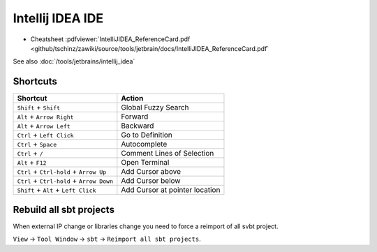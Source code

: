 =================
Intellij IDEA IDE
=================

* Cheatsheet :pdfviewer:`IntelliJIDEA_ReferenceCard.pdf <github/tschinz/zawiki/source/tools/jetbrain/docs/IntelliJIDEA_ReferenceCard.pdf`

See also :doc:`/tools/jetbrains/intellij_idea`

Shortcuts
=========

+---------------------------------------------+----------------------------------+
| Shortcut                                    | Action                           |
+=============================================+==================================+
| ``Shift`` + ``Shift``                       | Global Fuzzy Search              |
+---------------------------------------------+----------------------------------+
| ``Alt`` + ``Arrow Right``                   | Forward                          |
+---------------------------------------------+----------------------------------+
| ``Alt`` + ``Arrow Left``                    | Backward                         |
+---------------------------------------------+----------------------------------+
| ``Ctrl`` + ``Left Click``                   | Go to Definition                 |
+---------------------------------------------+----------------------------------+
| ``Ctrl`` + ``Space``                        | Autocomplete                     |
+---------------------------------------------+----------------------------------+
| ``Ctrl`` + ``/``                            | Comment Lines of Selection       |
+---------------------------------------------+----------------------------------+
| ``Alt`` + ``F12``                           | Open Terminal                    |
+---------------------------------------------+----------------------------------+
| ``Ctrl`` + ``Ctrl-hold`` + ``Arrow Up``     | Add Cursor above                 |
+---------------------------------------------+----------------------------------+
| ``Ctrl`` + ``Ctrl-hold`` + ``Arrow Down``   | Add Cursor below                 |
+---------------------------------------------+----------------------------------+
| ``Shift`` + ``Alt`` + ``Left Click``        | Add Cursor at pointer location   |
+---------------------------------------------+----------------------------------+

Rebuild all sbt projects
========================

When external IP change or libraries change you need to force a reimport of all svbt project.

``View`` -> ``Tool Window`` -> ``sbt`` -> ``Reimport all sbt projects``.